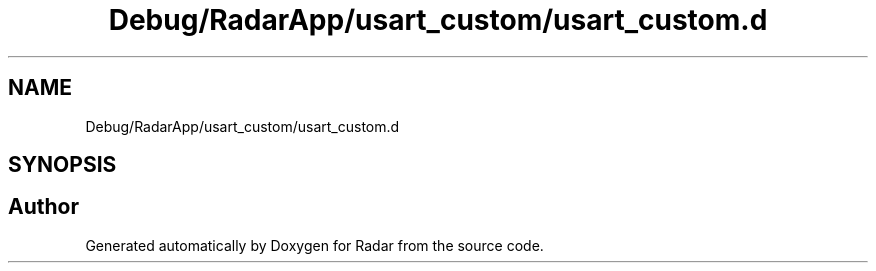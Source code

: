 .TH "Debug/RadarApp/usart_custom/usart_custom.d" 3 "Version 1.0.0" "Radar" \" -*- nroff -*-
.ad l
.nh
.SH NAME
Debug/RadarApp/usart_custom/usart_custom.d
.SH SYNOPSIS
.br
.PP
.SH "Author"
.PP 
Generated automatically by Doxygen for Radar from the source code\&.
